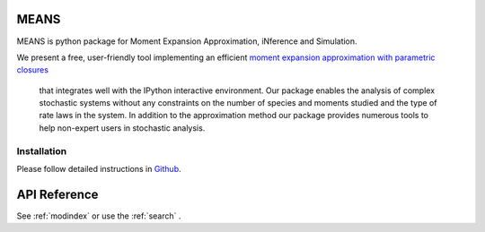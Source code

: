 .. MEANS documentation master file, created by
   sphinx-quickstart on Fri Dec 11 13:57:44 2015.
   You can adapt this file completely to your liking, but it should at least
   contain the root `toctree` directive.

MEANS
===================================================================================

MEANS is python package for Moment Expansion Approximation, iNference and Simulation.

We present a free, user-friendly tool implementing an efficient `moment expansion approximation with parametric closures`_

 that integrates well with the IPython interactive environment. Our package enables the analysis of complex stochastic systems without any constraints on the number of species and moments studied and the type of rate laws in the system. In addition to the approximation method our package provides numerous tools to help non-expert users in stochastic analysis.

.. _`moment expansion approximation with parametric closures`: http://scitation.aip.org/content/aip/journal/jcp/138/17/10.1063/1.4802475

Installation
-----------------

Please follow detailed instructions in Github_.

.. _Github: https://github.com/theosysbio/means


API Reference
==================

See :ref:`modindex` or use the :ref:`search` .

